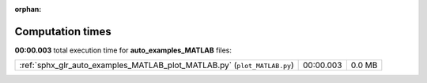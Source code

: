 
:orphan:

.. _sphx_glr_auto_examples_MATLAB_sg_execution_times:

Computation times
=================
**00:00.003** total execution time for **auto_examples_MATLAB** files:

+--------------------------------------------------------------------------+-----------+--------+
| :ref:`sphx_glr_auto_examples_MATLAB_plot_MATLAB.py` (``plot_MATLAB.py``) | 00:00.003 | 0.0 MB |
+--------------------------------------------------------------------------+-----------+--------+
